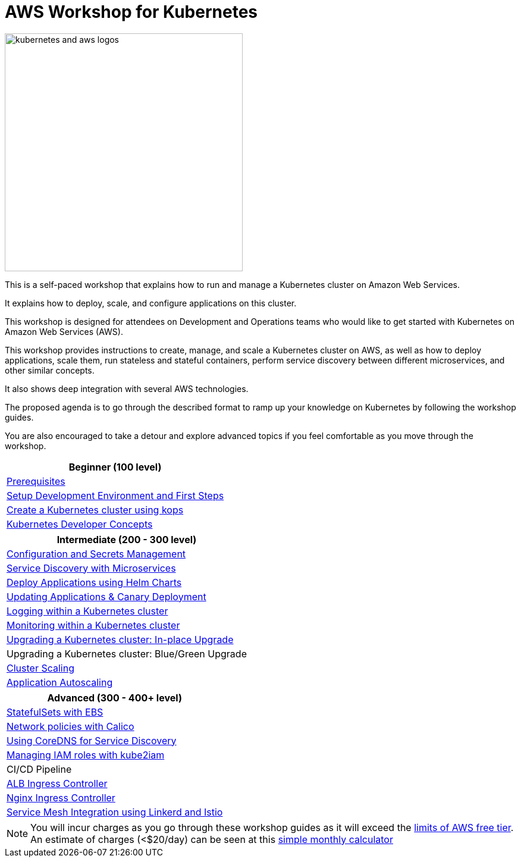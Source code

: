 = AWS Workshop for Kubernetes

image::images/kubernetes-aws-smile.png[kubernetes and aws logos, 400]

This is a self-paced workshop that explains how to run and manage a Kubernetes cluster on Amazon Web Services.

It explains how to deploy, scale, and configure applications on this cluster.

This workshop is designed for attendees on Development and Operations teams who would like to get started with Kubernetes on Amazon Web Services (AWS).

This workshop provides instructions to create, manage, and scale a Kubernetes cluster on AWS, as well as how to deploy applications, scale them, run stateless and stateful containers, perform service discovery between different microservices, and other similar concepts.

It also shows deep integration with several AWS technologies.

The proposed agenda is to go through the described format to ramp up your knowledge on Kubernetes by following
the workshop guides.

You are also encouraged to take a detour and explore advanced topics if you feel comfortable
as you move through the workshop.

[cols="1*"]
|===
|Beginner (100 level)

|link:prereqs.adoc[Prerequisites]
|link:getting-started[Setup Development Environment and First Steps]
|link:cluster-install[Create a Kubernetes cluster using kops]
|link:developer-concepts[Kubernetes Developer Concepts]
|===

[cols="1*"]
|===
|Intermediate (200 - 300 level)

| link:config-secrets[Configuration and Secrets Management]
| link:microservices[Service Discovery with Microservices]
| link:helm[Deploy Applications using Helm Charts]
| link:app-update[Updating Applications & Canary Deployment]
| link:cluster-logging[Logging within a Kubernetes cluster]
| link:cluster-monitoring[Monitoring within a Kubernetes cluster]
| link:cluster-upgrade#inplace-upgrade[Upgrading a Kubernetes cluster: In-place Upgrade]
| Upgrading a Kubernetes cluster: Blue/Green Upgrade
| link:cluster-scaling[Cluster Scaling]
| link:app-scaling[Application Autoscaling]
|===

[cols="1*"]
|===
|Advanced (300 - 400+ level)

| link:statefulsets[StatefulSets with EBS]
| link:calico[Network policies with Calico]
| link:coredns[Using CoreDNS for Service Discovery]
| link:roles[Managing IAM roles with kube2iam]
| CI/CD Pipeline
| link:ingress-controllers[ALB Ingress Controller]
| link:ingress-controllers[Nginx Ingress Controller]
| link:service-mesh[Service Mesh Integration using Linkerd and Istio]
|===

NOTE: You will incur charges as you go through these workshop guides as it will exceed the link:http://docs.aws.amazon.com/awsaccountbilling/latest/aboutv2/free-tier-limits.html[limits of AWS free tier]. An estimate of charges (<$20/day) can be seen at this link:https://calculator.s3.amazonaws.com/index.html#r=FRA&s=EC2&key=calc-E6DBD6F1-C45D-4827-93F8-D9B18C5994B0[simple monthly calculator]
